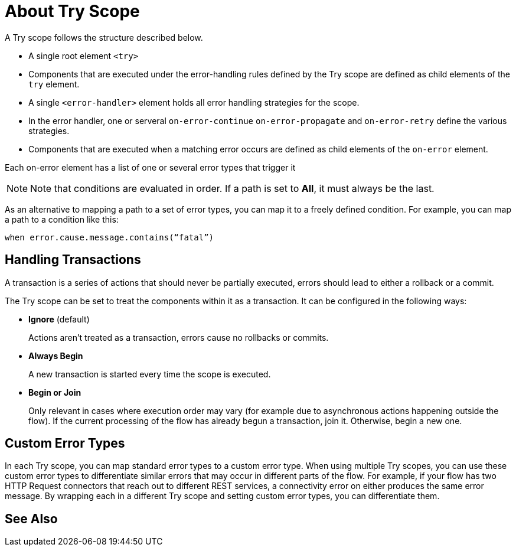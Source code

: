 = About Try Scope

A Try scope follows the structure described below.


* A single root element `<try>`

* Components that are executed under the error-handling rules defined by
the Try scope are defined as child elements of the `try` element.

* A single `<error-handler>` element holds all error handling strategies for the scope.

* In the error handler, one or serveral `on-error-continue`  `on-error-propagate` and `on-error-retry` define the various strategies.

* Components that are executed when a matching error occurs are defined as child elements of the `on-error` element.


Each on-error element has a list of one or several error types that trigger it


[NOTE]
Note that conditions are evaluated in order. If a path is set to *All*, it must always be the last.


As an alternative to mapping a path to a set of error types, you can map it to a freely defined condition. For example, you can map a path to a condition like this:

`when error.cause.message.contains(“fatal”)`


== Handling Transactions

A transaction is a series of actions that should never be partially executed, errors should lead to either a rollback or a commit.

The Try scope can be set to treat the components within it as a transaction. It can be configured in the following ways:

* *Ignore* (default)
+
Actions aren't treated as a transaction, errors cause no rollbacks or commits.

* *Always Begin*
+
A new transaction is started every time the scope is executed.

* *Begin or Join*
+
Only relevant in cases where execution order may vary (for example due to asynchronous actions happening outside the flow). If the current processing of the flow has already begun a transaction, join it. Otherwise, begin a new one.


== Custom Error Types


In each Try scope, you can map standard error types to a custom error type. When using multiple Try scopes, you can use these custom error types to differentiate similar errors that may occur in different parts of the flow. For example, if your flow has two HTTP Request connectors that reach out to different REST services, a connectivity error on either produces the same error message. By wrapping each in a different Try scope and setting custom error types, you can differentiate them.




== See Also
